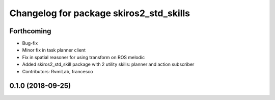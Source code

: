 ^^^^^^^^^^^^^^^^^^^^^^^^^^^^^^^^^^^^^^^^
Changelog for package skiros2_std_skills
^^^^^^^^^^^^^^^^^^^^^^^^^^^^^^^^^^^^^^^^

Forthcoming
-----------
* Bug-fix
* Minor fix in task planner client
* Fix in spatial reasoner for using transform on ROS melodic
* Added skiros2_std_skill package with 2 utility skills: planner and action subscriber
* Contributors: RvmiLab, francesco

0.1.0 (2018-09-25)
------------------
